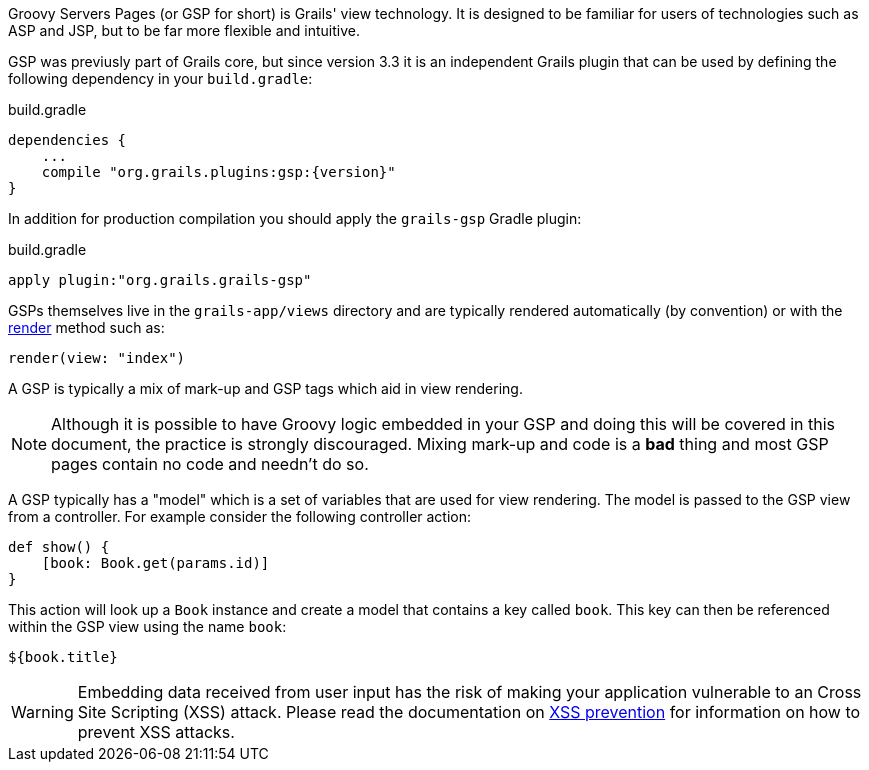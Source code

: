 Groovy Servers Pages (or GSP for short) is Grails' view technology. It is designed to be familiar for users of technologies such as ASP and JSP, but to be far more flexible and intuitive.

GSP was previusly part of Grails core, but since version 3.3 it is an independent Grails plugin that can be used by defining the following dependency in your `build.gradle`:

[source,groovy,subs="attributes"]
.build.gradle
----
dependencies {
    ...
    compile "org.grails.plugins:gsp:{version}"
}
----

In addition for production compilation you should apply the `grails-gsp` Gradle plugin:

[source,groovy,subs="attributes"]
.build.gradle
----
apply plugin:"org.grails.grails-gsp"
----

GSPs themselves live in the `grails-app/views` directory and are typically rendered automatically (by convention) or with the link:{controllersRef}/render.html[render] method such as:

[source,java]
----
render(view: "index")
----

A GSP is typically a mix of mark-up and GSP tags which aid in view rendering.

NOTE: Although it is possible to have Groovy logic embedded in your GSP and doing this will be covered in this document, the practice is strongly discouraged. Mixing mark-up and code is a *bad* thing and most GSP pages contain no code and needn't do so.

A GSP typically has a "model" which is a set of variables that are used for view rendering. The model is passed to the GSP view from a controller. For example consider the following controller action:

[source,java]
----
def show() {
    [book: Book.get(params.id)]
}
----

This action will look up a `Book` instance and create a model that contains a key called `book`. This key can then be referenced within the GSP view using the name `book`:

[source,groovy]
----
${book.title}
----

WARNING: Embedding data received from user input has the risk of making your application vulnerable to an Cross Site Scripting (XSS) attack. Please read the documentation on link:security.html#xssPrevention[XSS prevention] for information on how to prevent XSS attacks.
